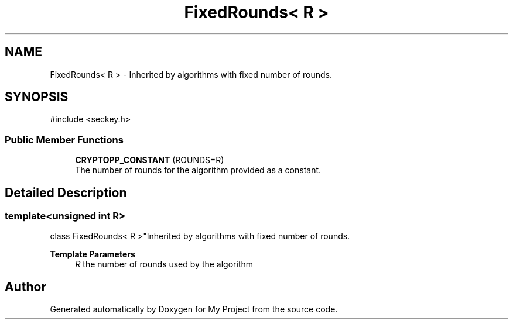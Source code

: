 .TH "FixedRounds< R >" 3 "My Project" \" -*- nroff -*-
.ad l
.nh
.SH NAME
FixedRounds< R > \- Inherited by algorithms with fixed number of rounds\&.  

.SH SYNOPSIS
.br
.PP
.PP
\fR#include <seckey\&.h>\fP
.SS "Public Member Functions"

.in +1c
.ti -1c
.RI "\fBCRYPTOPP_CONSTANT\fP (ROUNDS=R)"
.br
.RI "The number of rounds for the algorithm provided as a constant\&. "
.in -1c
.SH "Detailed Description"
.PP 

.SS "template<unsigned int R>
.br
class FixedRounds< R >"Inherited by algorithms with fixed number of rounds\&. 


.PP
\fBTemplate Parameters\fP
.RS 4
\fIR\fP the number of rounds used by the algorithm 
.RE
.PP


.SH "Author"
.PP 
Generated automatically by Doxygen for My Project from the source code\&.
